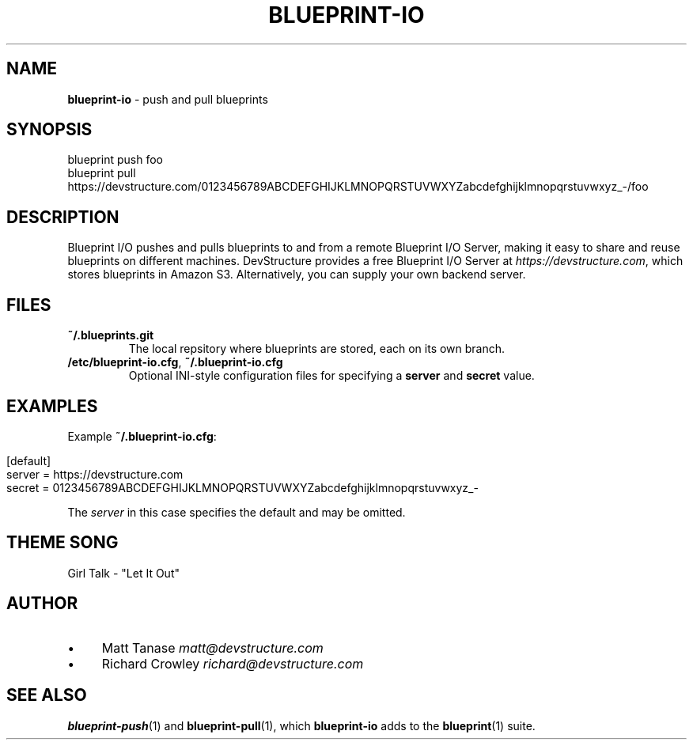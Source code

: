 .\" generated with Ronn/v0.7.3
.\" http://github.com/rtomayko/ronn/tree/0.7.3
.
.TH "BLUEPRINT\-IO" "7" "June 2011" "DevStructure" "Blueprint I/O"
.
.SH "NAME"
\fBblueprint\-io\fR \- push and pull blueprints
.
.SH "SYNOPSIS"
.
.nf

blueprint push foo
blueprint pull https://devstructure\.com/0123456789ABCDEFGHIJKLMNOPQRSTUVWXYZabcdefghijklmnopqrstuvwxyz_\-/foo
.
.fi
.
.SH "DESCRIPTION"
Blueprint I/O pushes and pulls blueprints to and from a remote Blueprint I/O Server, making it easy to share and reuse blueprints on different machines\. DevStructure provides a free Blueprint I/O Server at \fIhttps://devstructure\.com\fR, which stores blueprints in Amazon S3\. Alternatively, you can supply your own backend server\.
.
.SH "FILES"
.
.TP
\fB~/\.blueprints\.git\fR
The local repsitory where blueprints are stored, each on its own branch\.
.
.TP
\fB/etc/blueprint\-io\.cfg\fR, \fB~/\.blueprint\-io\.cfg\fR
Optional INI\-style configuration files for specifying a \fBserver\fR and \fBsecret\fR value\.
.
.SH "EXAMPLES"
Example \fB~/\.blueprint\-io\.cfg\fR:
.
.IP "" 4
.
.nf

[default]
server = https://devstructure\.com
secret = 0123456789ABCDEFGHIJKLMNOPQRSTUVWXYZabcdefghijklmnopqrstuvwxyz_\-
.
.fi
.
.IP "" 0
.
.P
The \fIserver\fR in this case specifies the default and may be omitted\.
.
.SH "THEME SONG"
Girl Talk \- "Let It Out"
.
.SH "AUTHOR"
.
.IP "\(bu" 4
Matt Tanase \fImatt@devstructure\.com\fR
.
.IP "\(bu" 4
Richard Crowley \fIrichard@devstructure\.com\fR
.
.IP "" 0
.
.SH "SEE ALSO"
\fBblueprint\-push\fR(1) and \fBblueprint\-pull\fR(1), which \fBblueprint\-io\fR adds to the \fBblueprint\fR(1) suite\.

